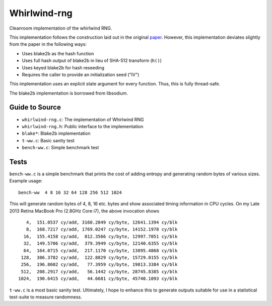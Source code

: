=============
Whirlwind-rng
=============

Cleanroom implementation of the whirlwind RNG.

This implementation follows the construction laid out in the
original paper_. However, this implementation deviates slightly from
the paper in the following ways:

* Uses blake2b as the hash function
* Uses full hash output of blake2b in lieu of SHA-512 transform
  (``h()``)
* Uses keyed blake2b for hash reseeding
* Requires the caller to provide an initialization seed ("IV")

This implementation uses an explicit state argument for every
function. Thus, this is fully thread-safe.

The blake2b implementation is borrowed from libsodium.

Guide to Source
===============
* ``whirlwind-rng.c``: The implementation of Whirlwind RNG
* ``whirlwind-rng.h``: Public interface to the implementation
* ``blake*``: Blake2b implementation
* ``t-ww.c``: Basic sanity test
* ``bench-ww.c``: Simple benchmark test


Tests
=====
``bench-ww.c`` is a simple benchmark that prints the cost of adding
entropy and generating random bytes of various sizes. Example usage::
    
    bench-ww  4 8 16 32 64 128 256 512 1024

This will generate random bytes of 4, 8, 16 etc. bytes and show
associated timing information in CPU cycles. On my Late 2013 Retina
MacBook Pro (2.8GHz Core i7), the above invocation shows ::

       4,  151.0537 cy/add, 3160.2849 cy/byte, 12641.1394 cy/blk
       8,  168.7217 cy/add, 1769.0247 cy/byte, 14152.1978 cy/blk
      16,  155.4158 cy/add,  812.3566 cy/byte, 12997.7051 cy/blk
      32,  149.5706 cy/add,  379.3949 cy/byte, 12140.6355 cy/blk
      64,  164.0715 cy/add,  217.1170 cy/byte, 13895.4868 cy/blk
     128,  386.3782 cy/add,  122.8829 cy/byte, 15729.0155 cy/blk
     256,  196.8602 cy/add,   77.3959 cy/byte, 19813.3384 cy/blk
     512,  208.2917 cy/add,   56.1442 cy/byte, 28745.8385 cy/blk
    1024,  190.6415 cy/add,   44.6681 cy/byte, 45740.1093 cy/blk

``t-ww.c`` is a most basic sanity test. Ultimately, I hope to
enhance this to generate outputs suitable for use in a statistical
test-suite to measure randomness.

.. _paper: http://www.ieee-security.org/TC/SP2014/papers/Not-So-RandomNumbersinVirtualizedLinuxandtheWhirlwindRNG.pdf

.. vim: ft=rst:sw=4:ts=4:tw=68:
